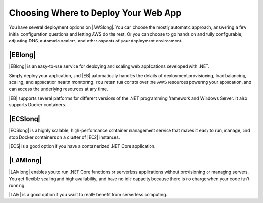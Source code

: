 .. Copyright 2010-2018 Amazon.com, Inc. or its affiliates. All Rights Reserved.

   This work is licensed under a Creative Commons Attribution-NonCommercial-ShareAlike 4.0
   International License (the "License"). You may not use this file except in compliance with the
   License. A copy of the License is located at http://creativecommons.org/licenses/by-nc-sa/4.0/.

   This file is distributed on an "AS IS" BASIS, WITHOUT WARRANTIES OR CONDITIONS OF ANY KIND,
   either express or implied. See the License for the specific language governing permissions and
   limitations under the License.

.. _web-apps-selecting-deployment-options:

#####################################
Choosing Where to Deploy Your Web App
#####################################

.. meta::
   :description: Overview of .NET developer scenarios for AWS
    :keywords: .net, guide, help, tutorial, develop, scenarios

You have several deployment options on |AWSlong|. You can choose the mostly automatic approach,
answering a few initial configuration questions and letting AWS do the rest.
Or you can choose to go hands on and fully configurable, adjusting DNS,
automatic scalers, and other aspects of your deployment environment.


|EBlong|
========

|EBlong| is an easy-to-use service for deploying and scaling web applications
developed with .NET.

Simply deploy your application, and |EB| automatically handles the details of deployment provisioning,
load balancing, scaling, and application health monitoring. You retain full control over
the AWS resources powering your application, and can access the underlying resources at any time.

|EB| supports several platforms for different versions of the .NET programming framework and 
Windows Server. It also supports Docker containers.

|ECSlong|
=========

|ECSlong| is a highly scalable, high-performance container management service that makes
it easy to run, manage, and stop Docker containers on a cluster of |EC2| instances.

|ECS| is a good option if you have a containerized .NET Core application.

|LAMlong|
=========

|LAMlong| enables you to run .NET Core functions or serverless applications without provisioning or
managing servers. You get flexible scaling and high availability, and have no
idle capacity because there is no charge when your code isn't running.

|LAM| is a good option if you want to really benefit from serverless computing.
